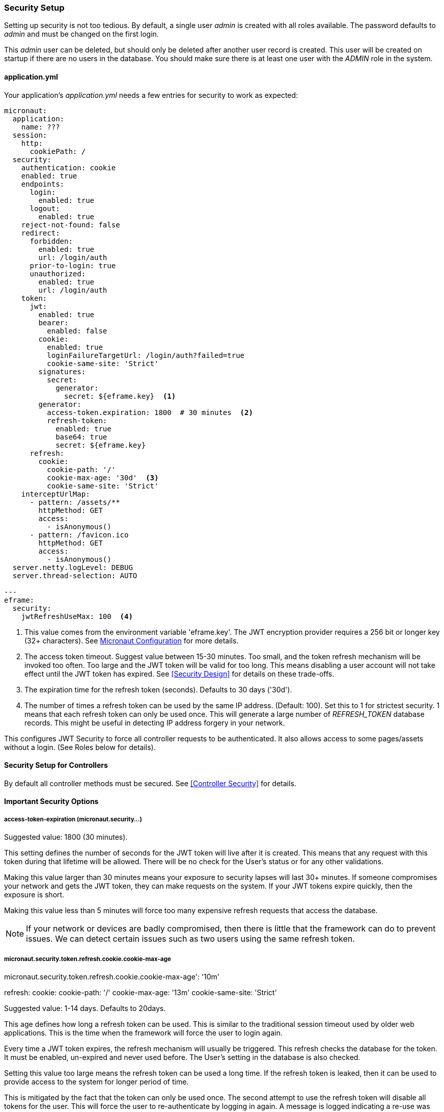 
=== Security Setup

Setting up security is not too tedious.  By default, a single user _admin_ is created with all
roles available.   The password defaults to _admin_ and must be changed on the first login.

This _admin_ user can be deleted, but should only be deleted after another user record is created.
This user will be created on startup if there are no users in the database.
You should make sure there is at least one user with the _ADMIN_ role in the system.

==== application.yml

Your application's _application.yml_ needs a few entries for security to work as expected:

[source,yaml]
----
micronaut:
  application:
    name: ???
  session:
    http:
      cookiePath: /
  security:
    authentication: cookie
    enabled: true
    endpoints:
      login:
        enabled: true
      logout:
        enabled: true
    reject-not-found: false
    redirect:
      forbidden:
        enabled: true
        url: /login/auth
      prior-to-login: true
      unauthorized:
        enabled: true
        url: /login/auth
    token:
      jwt:
        enabled: true
        bearer:
          enabled: false
        cookie:
          enabled: true
          loginFailureTargetUrl: /login/auth?failed=true
          cookie-same-site: 'Strict'
        signatures:
          secret:
            generator:
              secret: ${eframe.key}  <.>
        generator:
          access-token.expiration: 1800  # 30 minutes  <.>
          refresh-token:
            enabled: true
            base64: true
            secret: ${eframe.key}
      refresh:
        cookie:
          cookie-path: '/'
          cookie-max-age: '30d'  <.>
          cookie-same-site: 'Strict'
    interceptUrlMap:
      - pattern: /assets/**
        httpMethod: GET
        access:
          - isAnonymous()
      - pattern: /favicon.ico
        httpMethod: GET
        access:
          - isAnonymous()
  server.netty.logLevel: DEBUG
  server.thread-selection: AUTO

---
eframe:
  security:
    jwtRefreshUseMax: 100  <.>

----
<.> This value comes from the environment variable 'eframe.key'.  The JWT encryption
    provider requires a 256 bit or longer key (32+ characters).
    See https://docs.micronaut.io/latest/guide/index.html#_included_propertysource_loaders[Micronaut Configuration]
    for more details.
<.> The access token timeout.  Suggest value between 15-30 minutes.  Too small, and the
    token refresh mechanism will be invoked too often.  Too large and the
    JWT token will be valid for too long.  This means disabling a user account will not
    take effect until the JWT token has expired.  See <<Security Design>> for details
    on these trade-offs.
<.> The expiration time for the refresh token (seconds).  Defaults to 30 days ('30d').
<.> The number of times a refresh token can be used by the same IP address.  (Default: 100).
    Set this to 1 for strictest security.  1 means that each refresh token can only
    be used once.  This will generate a large number of _REFRESH_TOKEN_ database records.
    This might be useful in detecting IP address forgery in your network.


This configures JWT Security to force all controller requests to be authenticated.
It also allows access to some pages/assets without a login.
(See Roles below for details).

==== Security Setup for Controllers

By default all controller methods must be secured.  See <<Controller Security>> for details.

==== Important Security Options

===== access-token-expiration (micronaut.security...)

Suggested value: 1800 (30 minutes).

This setting defines the number of seconds for the JWT token will live after it is
created.  This means that any request with this token during that lifetime will
be allowed.  There will be no check for the User's status or for any other validations.

Making this value larger than 30 minutes means your exposure to security lapses will
last 30+ minutes.  If someone compromises your network and gets the JWT token,
they can make requests on the system.  If your JWT tokens expire quickly, then
the exposure is short.

Making this value less than 5 minutes will force too many expensive refresh requests
that access the database.

NOTE: If your network or devices are badly compromised, then there is little that
      the framework can do to prevent issues.  We can detect certain issues such as
      two users using the same refresh token.

===== micronaut.security.token.refresh.cookie.cookie-max-age

micronaut.security.token.refresh.cookie.cookie-max-age': '10m'

refresh:
        cookie:
          cookie-path: '/'
          cookie-max-age: '13m'
          cookie-same-site: 'Strict'

Suggested value: 1-14 days.  Defaults to 20days.

This age defines how long a refresh token can be used.  This is similar to the
traditional session timeout used by older web applications.  This is the time
when the framework will force the user to login again.

Every time a JWT token expires, the refresh mechanism will usually be triggered.
This refresh checks the database for the token.  It must be enabled, un-expired
and never used before.
The User's setting in the database is also checked.

Setting this value too large means the refresh token can be used a long time.  If
the refresh token is leaked, then it can be used to provide access to the system for
longer period of time.

This is mitigated by the fact that the token can only be used once.  The second attempt
to use the refresh token will disable all tokens for the user.
This will force the user to re-authenticate by logging in again.
A message is logged indicating a re-use was attempted.

Setting this value too small means your users will have to login more frequently.
There is no real downside to this beyond user expectations.
